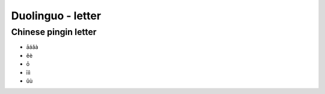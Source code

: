 Duolinguo - letter
##################

Chinese pingin letter
*********************

* āáǎà
* ěè
* ō
* īíì
* ǔù
